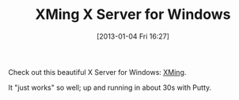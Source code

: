 #+POSTID: 6865
#+DATE: [2013-01-04 Fri 16:27]
#+OPTIONS: toc:nil num:nil todo:nil pri:nil tags:nil ^:nil TeX:nil
#+CATEGORY: Link
#+TAGS: Utility, X11
#+TITLE: XMing X Server for Windows

Check out this beautiful X Server for Windows: [[http://sourceforge.net/projects/xming/][XMing]].

It "just works" so well; up and running in about 30s with Putty.



